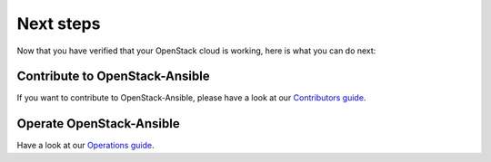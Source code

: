 ==========
Next steps
==========

Now that you have verified that your OpenStack cloud
is working, here is what you can do next:

Contribute to OpenStack-Ansible
===============================

If you want to contribute to OpenStack-Ansible, please
have a look at our `Contributors guide <https://docs.openstack.org/openstack-ansible/latest/contributor/index.html>`_.


Operate OpenStack-Ansible
=========================

Have a look at our `Operations guide <https://docs.openstack.org/openstack-ansible/latest/admin/index.html>`_.
